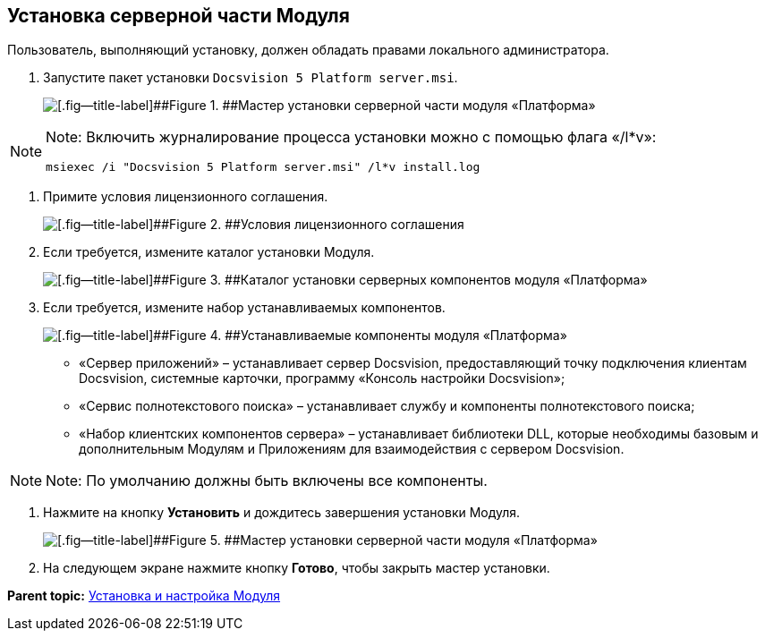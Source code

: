 [[ariaid-title1]]
== Установка серверной части Модуля

Пользователь, выполняющий установку, должен обладать правами локального администратора.

. [.ph .cmd]#Запустите пакет установки [.ph .filepath]`Docsvision 5 Platform server.msi`.#
+
image::img/Install_s_1.png[[.fig--title-label]##Figure 1. ##Мастер установки серверной части модуля «Платформа»]

[NOTE]
====
[.note__title]#Note:# Включить журналирование процесса установки можно с помощью флага «/l*v»:

[source,pre,codeblock]
----
msiexec /i "Docsvision 5 Platform server.msi" /l*v install.log
----
====
. [.ph .cmd]#Примите условия лицензионного соглашения.#
+
image::img/Install_s_2.png[[.fig--title-label]##Figure 2. ##Условия лицензионного соглашения]
. [.ph .cmd]#Если требуется, измените каталог установки Модуля.#
+
image::img/Install_s_3.png[[.fig--title-label]##Figure 3. ##Каталог установки серверных компонентов модуля «Платформа»]
. [.ph .cmd]#Если требуется, измените набор устанавливаемых компонентов.#
+
image::img/Install_s_4.png[[.fig--title-label]##Figure 4. ##Устанавливаемые компоненты модуля «Платформа»]
+
* «Сервер приложений» – устанавливает сервер Docsvision, предоставляющий точку подключения клиентам Docsvision, системные карточки, программу «Консоль настройки Docsvision»;
* «Сервис полнотекстового поиска» – устанавливает службу и компоненты полнотекстового поиска;
* «Набор клиентских компонентов сервера» – устанавливает библиотеки DLL, которые необходимы базовым и дополнительным Модулям и Приложениям для взаимодействия с сервером Docsvision.

[NOTE]
====
[.note__title]#Note:# По умолчанию должны быть включены все компоненты.
====
. [.ph .cmd]#Нажмите на кнопку [.ph .uicontrol]*Установить* и дождитесь завершения установки Модуля.#
+
image::img/Install_s_5.png[[.fig--title-label]##Figure 5. ##Мастер установки серверной части модуля «Платформа»]
. [.ph .cmd]#На следующем экране нажмите кнопку [.ph .uicontrol]*Готово*, чтобы закрыть мастер установки.#

*Parent topic:* xref:../topics/Install_and_configuration.adoc[Установка и настройка Модуля]
